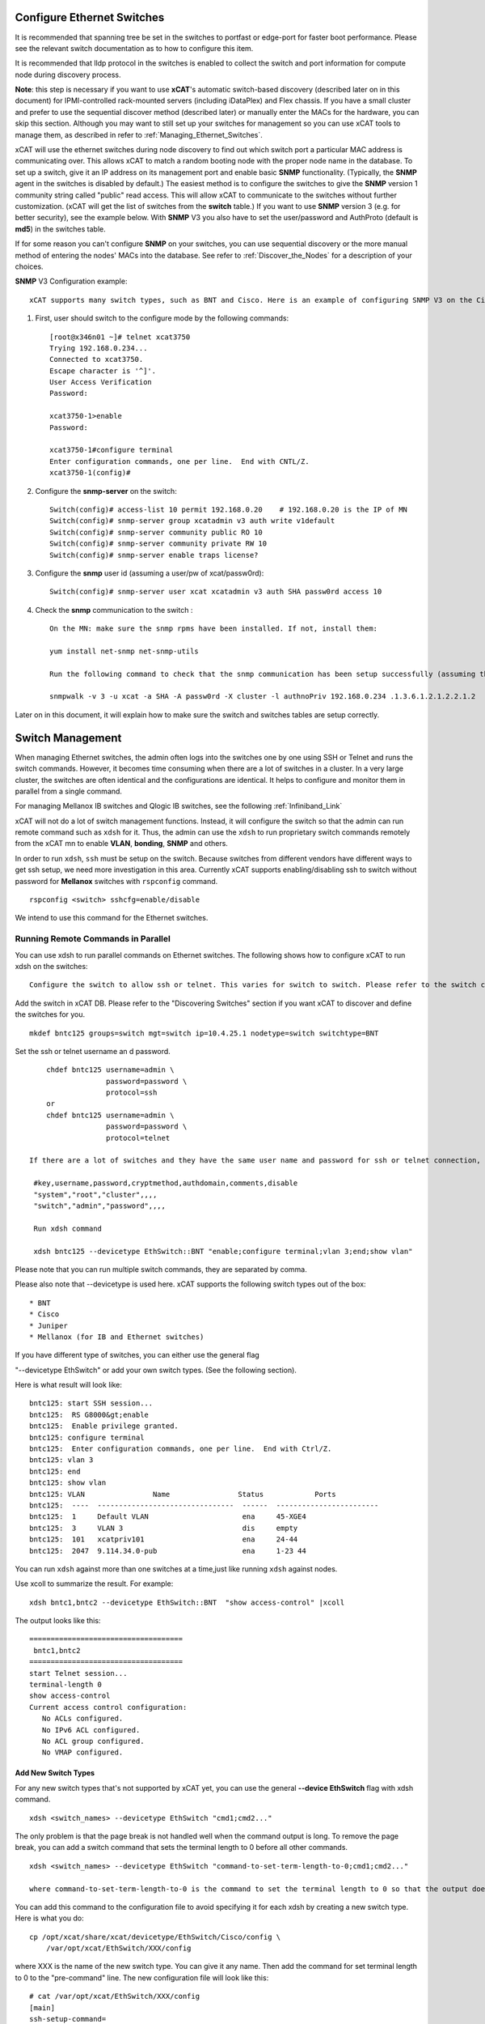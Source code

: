 Configure Ethernet Switches
---------------------------

It is recommended that spanning tree be set in the switches to portfast or edge-port for faster boot performance. Please see the relevant switch documentation as to how to configure this item.

It is recommended that lldp protocol in the switches is enabled to collect the switch and port information for compute node during discovery process.

**Note**: this step is necessary if you want to use **xCAT**'s automatic switch-based discovery (described later on in this document) for IPMI-controlled rack-mounted servers (including iDataPlex) and Flex chassis. If you have a small cluster and prefer to use the sequential discover method (described later) or manually enter the MACs for the hardware, you can skip this section. Although you may want to still set up your switches for management so you can use xCAT tools to manage them, as described in refer to :ref:`Managing_Ethernet_Switches`.

xCAT will use the ethernet switches during node discovery to find out which switch port a particular MAC address is communicating over. This allows xCAT to match a random booting node with the proper node name in the database. To set up a switch, give it an IP address on its management port and enable basic **SNMP** functionality. (Typically, the **SNMP** agent in the switches is disabled by default.) The easiest method is to configure the switches to give the **SNMP** version 1 community string called "public" read access. This will allow xCAT to communicate to the switches without further customization. (xCAT will get the list of switches from the **switch** table.) If you want to use **SNMP** version 3 (e.g. for better security), see the example below. With **SNMP** V3 you also have to set the user/password and AuthProto (default is **md5**) in the switches table.

If for some reason you can't configure **SNMP** on your switches, you can use sequential discovery or the more manual method of entering the nodes' MACs into the database. See refer to :ref:`Discover_the_Nodes` for a description of your choices.

**SNMP** V3 Configuration example: ::

    xCAT supports many switch types, such as BNT and Cisco. Here is an example of configuring SNMP V3 on the Cisco switch 3750/3650:

#. First, user should switch to the configure mode by the following commands: ::

    [root@x346n01 ~]# telnet xcat3750
    Trying 192.168.0.234...
    Connected to xcat3750.
    Escape character is '^]'.
    User Access Verification
    Password:

    xcat3750-1>enable
    Password:

    xcat3750-1#configure terminal
    Enter configuration commands, one per line.  End with CNTL/Z.
    xcat3750-1(config)#

#. Configure the **snmp-server** on the switch: ::

    Switch(config)# access-list 10 permit 192.168.0.20    # 192.168.0.20 is the IP of MN
    Switch(config)# snmp-server group xcatadmin v3 auth write v1default
    Switch(config)# snmp-server community public RO 10
    Switch(config)# snmp-server community private RW 10
    Switch(config)# snmp-server enable traps license?

#. Configure the **snmp** user id (assuming a user/pw of xcat/passw0rd): ::

    Switch(config)# snmp-server user xcat xcatadmin v3 auth SHA passw0rd access 10

#. Check the **snmp** communication to the switch : ::

    On the MN: make sure the snmp rpms have been installed. If not, install them:

    yum install net-snmp net-snmp-utils

    Run the following command to check that the snmp communication has been setup successfully (assuming the IP of the switch is 192.168.0.234):

    snmpwalk -v 3 -u xcat -a SHA -A passw0rd -X cluster -l authnoPriv 192.168.0.234 .1.3.6.1.2.1.2.2.1.2

Later on in this document, it will explain how to make sure the switch and switches tables are setup correctly.

.. _Managing_Ethernet_Switches:

Switch Management
-----------------

When managing Ethernet switches, the admin often logs into the switches one by one using SSH or Telnet and runs the switch commands. However, it becomes time consuming when there are a lot of switches in a cluster. In a very large cluster, the switches are often identical and the configurations are identical. It helps to configure and monitor them in parallel from a single command.

For managing Mellanox IB switches and  Qlogic IB switches, see the following :ref:`Infiniband_Link`

xCAT will not do a lot of switch management functions. Instead, it will configure the switch so that the admin can run remote command such as ``xdsh`` for it. Thus, the admin can use the ``xdsh`` to run proprietary switch commands remotely from the xCAT mn to enable **VLAN**, **bonding**, **SNMP** and others.

In order to run ``xdsh``, ``ssh`` must be setup on the switch. Because switches from different vendors have different ways to get ssh setup, we need more investigation in this area. Currently xCAT supports enabling/disabling ssh to switch without password for **Mellanox** switches with ``rspconfig`` command. ::

    rspconfig <switch> sshcfg=enable/disable

We intend to use this command for the Ethernet switches.

Running Remote Commands in Parallel
~~~~~~~~~~~~~~~~~~~~~~~~~~~~~~~~~~~

You can use xdsh to run parallel commands on Ethernet switches. The following shows how to configure xCAT to run xdsh on the switches: ::

    Configure the switch to allow ssh or telnet. This varies for switch to switch. Please refer to the switch command references to find out how to do it.

Add the switch in xCAT DB. Please refer to the "Discovering Switches" section if you want xCAT to discover and define the switches for you. ::

     mkdef bntc125 groups=switch mgt=switch ip=10.4.25.1 nodetype=switch switchtype=BNT

Set the ssh or telnet username an d password. ::

       chdef bntc125 username=admin \
                     password=password \
                     protocol=ssh
       or 
       chdef bntc125 username=admin \
                     password=password \
                     protocol=telnet

   If there are a lot of switches and they have the same user name and password for ssh or telnet connection, you can put them in the passwd table keyed by **switch**. You can use the comments attribute to describe it is for ssh to telnet. The blank means ssh. ::

    #key,username,password,cryptmethod,authdomain,comments,disable
    "system","root","cluster",,,,
    "switch","admin","password",,,,

    Run xdsh command

    xdsh bntc125 --devicetype EthSwitch::BNT "enable;configure terminal;vlan 3;end;show vlan"

Please note that you can run multiple switch commands, they are separated by comma.

Please also note that --devicetype is used here. xCAT supports the following switch types out of the box: ::

             * BNT 
             * Cisco 
             * Juniper
             * Mellanox (for IB and Ethernet switches)

If you have different type of switches, you can either use the general flag

"--devicetype EthSwitch" or add your own switch types. (See the following section).

Here is what result will look like: ::

       bntc125: start SSH session...
       bntc125:  RS G8000&gt;enable
       bntc125:  Enable privilege granted.
       bntc125: configure terminal
       bntc125:  Enter configuration commands, one per line.  End with Ctrl/Z.
       bntc125: vlan 3
       bntc125: end
       bntc125: show vlan
       bntc125: VLAN                Name                Status            Ports
       bntc125:  ----  --------------------------------  ------  ------------------------ 
       bntc125:  1     Default VLAN                      ena     45-XGE4
       bntc125:  3     VLAN 3                            dis     empty
       bntc125:  101   xcatpriv101                       ena     24-44
       bntc125:  2047  9.114.34.0-pub                    ena     1-23 44

You can run ``xdsh`` against more than one switches at a time,just like running ``xdsh`` against nodes.

Use xcoll to summarize the result. For example: ::

      xdsh bntc1,bntc2 --devicetype EthSwitch::BNT  "show access-control" |xcoll

The output looks like this: ::

      ====================================
       bntc1,bntc2
      ====================================
      start Telnet session...
      terminal-length 0
      show access-control
      Current access control configuration:
         No ACLs configured.
         No IPv6 ACL configured.
         No ACL group configured.
         No VMAP configured.

Add New Switch Types
''''''''''''''''''''

For any new switch types that's not supported by xCAT yet, you can use the general **--device EthSwitch** flag with xdsh command. ::

       xdsh <switch_names> --devicetype EthSwitch "cmd1;cmd2..."

The only problem is that the page break is not handled well when the command output is long. To remove the page break, you can add a switch command that sets the terminal length to 0 before all other commands. ::

     xdsh <switch_names> --devicetype EthSwitch "command-to-set-term-length-to-0;cmd1;cmd2..."

     where command-to-set-term-length-to-0 is the command to set the terminal length to 0 so that the output does not have page breaks.

You can add this command to the configuration file to avoid specifying it for each xdsh by creating a new switch type. Here is what you do: ::

       cp /opt/xcat/share/xcat/devicetype/EthSwitch/Cisco/config \
           /var/opt/xcat/EthSwitch/XXX/config

where XXX is the name of the new switch type. You can give it any name.
Then add the command for set terminal length to 0 to the "pre-command" line.
The new configuration file will look like this: ::

      # cat /var/opt/xcat/EthSwitch/XXX/config
      [main]
      ssh-setup-command=
      [xdsh]
      pre-command=command-to-set-term-length-to-0;
      post-command=NULL

For **BNT** switches, the **command-to-set-term-length-to-0** is **terminal-length 0**.

Please make sure to add a semi-colon at the end of the "pre-command" line.

Then you can run the xdsh like this: ::

       xdsh <switch_names> --devicetype EthSwitch::XXX "cmd1;cmd2..."


